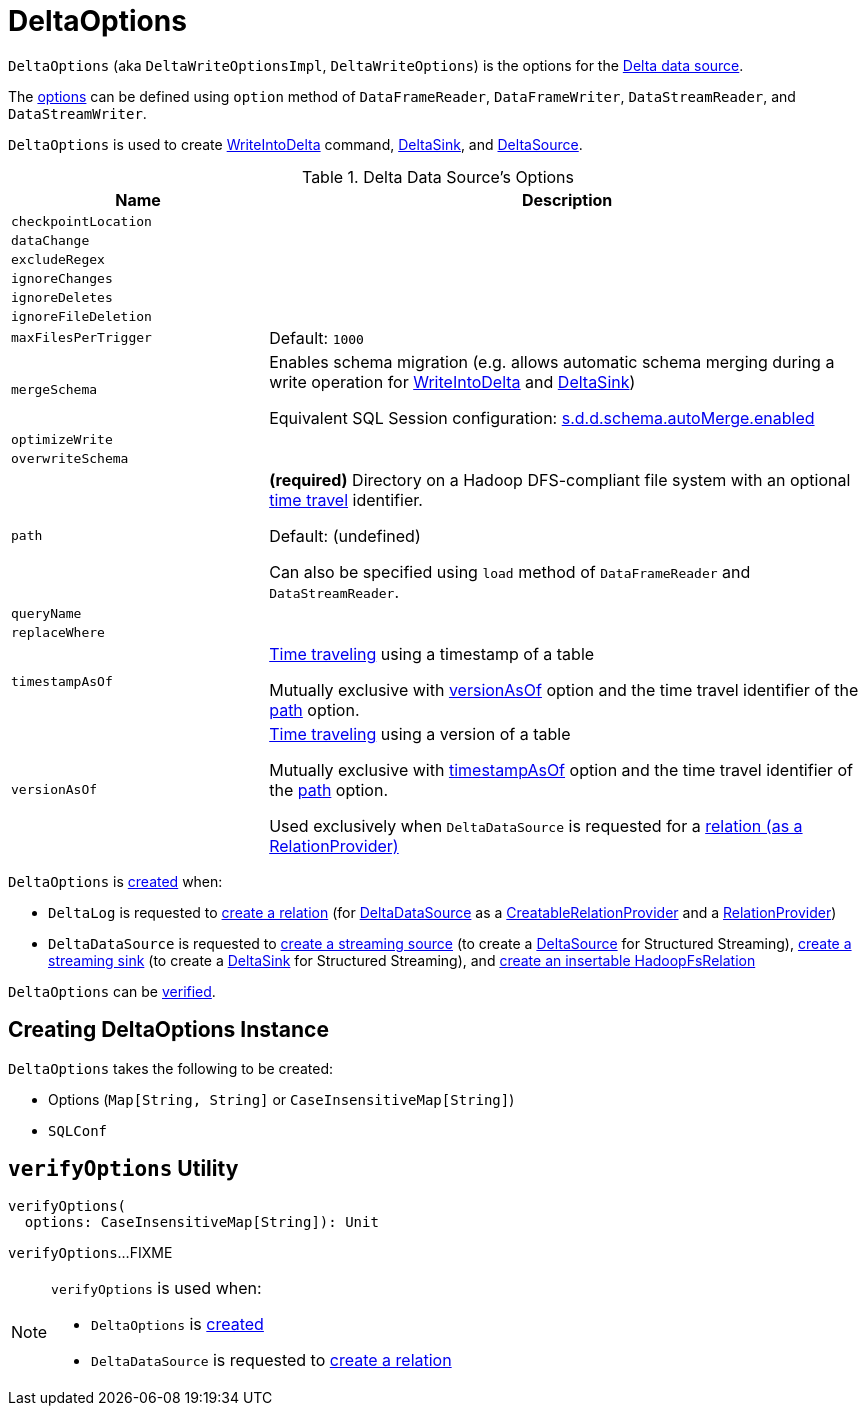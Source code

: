 = DeltaOptions

[[DeltaWriteOptionsImpl]][[DeltaWriteOptions]][[DeltaReadOptions]]
`DeltaOptions` (aka `DeltaWriteOptionsImpl`, `DeltaWriteOptions`) is the options for the <<DeltaDataSource.adoc#, Delta data source>>.

The <<options, options>> can be defined using `option` method of `DataFrameReader`, `DataFrameWriter`, `DataStreamReader`, and `DataStreamWriter`.

`DeltaOptions` is used to create <<WriteIntoDelta.adoc#, WriteIntoDelta>> command, <<DeltaSink.adoc#, DeltaSink>>, and <<DeltaSource.adoc#, DeltaSource>>.

[[options]]
[[validOptionKeys]]
.Delta Data Source's Options
[cols="30m,70",options="header",width="100%"]
|===
| Name
| Description

| checkpointLocation
a| [[checkpointLocation]]

| dataChange
a| [[DATA_CHANGE_OPTION]][[dataChange]]

| excludeRegex
a| [[EXCLUDE_REGEX_OPTION]][[excludeRegex]]

| ignoreChanges
a| [[IGNORE_CHANGES_OPTION]][[ignoreChanges]]

| ignoreDeletes
a| [[IGNORE_DELETES_OPTION]][[ignoreDeletes]]

| ignoreFileDeletion
a| [[IGNORE_FILE_DELETION_OPTION]][[ignoreFileDeletion]]

| maxFilesPerTrigger
a| [[MAX_FILES_PER_TRIGGER_OPTION]][[maxFilesPerTrigger]][[MAX_FILES_PER_TRIGGER_OPTION_DEFAULT]]

Default: `1000`

| mergeSchema
a| [[MERGE_SCHEMA_OPTION]][[mergeSchema]][[canMergeSchema]] Enables schema migration (e.g. allows automatic schema merging during a write operation for <<WriteIntoDelta.adoc#, WriteIntoDelta>> and <<DeltaSink.adoc#, DeltaSink>>)

Equivalent SQL Session configuration: <<DeltaSQLConf.adoc#DELTA_SCHEMA_AUTO_MIGRATE, s.d.d.schema.autoMerge.enabled>>

| optimizeWrite
a| [[OPTIMIZE_WRITE_OPTION]][[optimizeWrite]]

| overwriteSchema
a| [[OVERWRITE_SCHEMA_OPTION]][[overwriteSchema]]

| path
a| [[path]] *(required)* Directory on a Hadoop DFS-compliant file system with an optional <<time-travel.adoc#, time travel>> identifier.

Default: (undefined)

Can also be specified using `load` method of `DataFrameReader` and `DataStreamReader`.

| queryName
a| [[queryName]]

| replaceWhere
a| [[REPLACE_WHERE_OPTION]][[replaceWhere]]

| timestampAsOf
a| [[timestampAsOf]] <<time-travel.adoc#, Time traveling>> using a timestamp of a table

Mutually exclusive with <<versionAsOf, versionAsOf>> option and the time travel identifier of the <<path, path>> option.

| versionAsOf
a| [[versionAsOf]] <<time-travel.adoc#, Time traveling>> using a version of a table

Mutually exclusive with <<timestampAsOf, timestampAsOf>> option and the time travel identifier of the <<path, path>> option.

Used exclusively when `DeltaDataSource` is requested for a <<DeltaDataSource.adoc#RelationProvider-createRelation, relation (as a RelationProvider)>>

|===

`DeltaOptions` is <<creating-instance, created>> when:

* `DeltaLog` is requested to <<DeltaLog.adoc#createRelation, create a relation>> (for <<DeltaDataSource.adoc#, DeltaDataSource>> as a <<DeltaDataSource.adoc#CreatableRelationProvider, CreatableRelationProvider>> and a <<DeltaDataSource.adoc#RelationProvider, RelationProvider>>)

* `DeltaDataSource` is requested to <<DeltaDataSource.adoc#createSource, create a streaming source>> (to create a <<DeltaSource.adoc#, DeltaSource>> for Structured Streaming), <<DeltaDataSource.adoc#createSink, create a streaming sink>> (to create a <<DeltaSink.adoc#, DeltaSink>> for Structured Streaming), and <<DeltaDataSource.adoc#CreatableRelationProvider-createRelation, create an insertable HadoopFsRelation>>

`DeltaOptions` can be <<verifyOptions, verified>>.

== [[creating-instance]] Creating DeltaOptions Instance

`DeltaOptions` takes the following to be created:

* [[options]] Options (`Map[String, String]` or `CaseInsensitiveMap[String]`)
* [[sqlConf]] `SQLConf`

== [[verifyOptions]] `verifyOptions` Utility

[source, scala]
----
verifyOptions(
  options: CaseInsensitiveMap[String]): Unit
----

`verifyOptions`...FIXME

[NOTE]
====
`verifyOptions` is used when:

* `DeltaOptions` is <<creating-instance, created>>

* `DeltaDataSource` is requested to <<DeltaDataSource.adoc#RelationProvider-createRelation, create a relation>>
====

